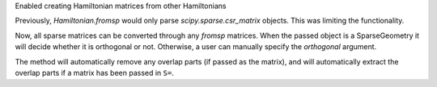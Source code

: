 Enabled creating Hamiltonian matrices from other Hamiltonians

Previously, `Hamiltonian.fromsp` would only parse `scipy.sparse.csr_matrix`
objects. This was limiting the functionality.

Now, all sparse matrices can be converted through any `fromsp` matrices.
When the passed object is a SparseGeometry it will decide whether
it is orthogonal or not. Otherwise, a user can manually specify
the `orthogonal` argument.

The method will automatically remove any overlap parts (if passed
as the matrix), and will automatically extract the overlap parts
if a matrix has been passed in ``S=``.
